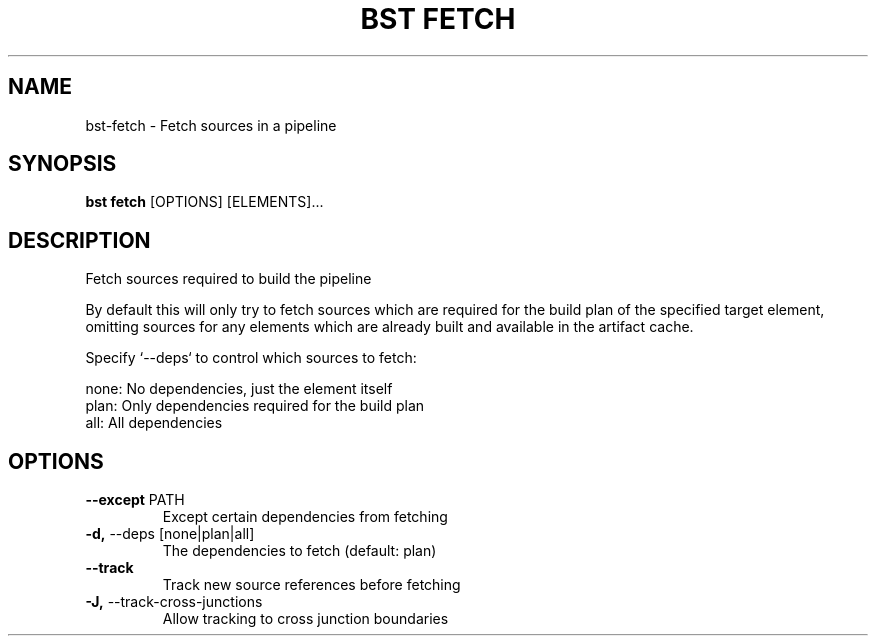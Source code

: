 .TH "BST FETCH" "1" "29-Nov-2018" "" "bst fetch Manual"
.SH NAME
bst\-fetch \- Fetch sources in a pipeline
.SH SYNOPSIS
.B bst fetch
[OPTIONS] [ELEMENTS]...
.SH DESCRIPTION
Fetch sources required to build the pipeline
.PP
By default this will only try to fetch sources which are
required for the build plan of the specified target element,
omitting sources for any elements which are already built
and available in the artifact cache.
.PP
Specify `--deps` to control which sources to fetch:
.PP

    none:  No dependencies, just the element itself
    plan:  Only dependencies required for the build plan
    all:   All dependencies
.SH OPTIONS
.TP
\fB\-\-except\fP PATH
Except certain dependencies from fetching
.TP
\fB\-d,\fP \-\-deps [none|plan|all]
The dependencies to fetch (default: plan)
.TP
\fB\-\-track\fP
Track new source references before fetching
.TP
\fB\-J,\fP \-\-track\-cross\-junctions
Allow tracking to cross junction boundaries